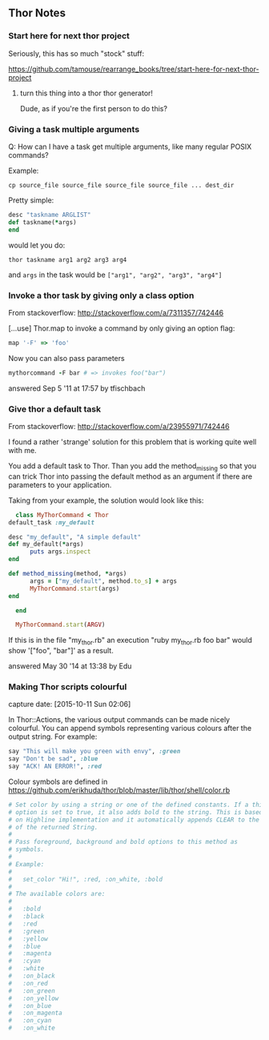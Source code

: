 ** Thor Notes

*** Start here for next thor project

    Seriously, this has so much "stock" stuff:

    https://github.com/tamouse/rearrange_books/tree/start-here-for-next-thor-project

**** turn this thing into a thor thor generator!
     Dude, as if you're the first person to do this?


*** Giving a task multiple arguments

    Q: How can I have a task get multiple arguments, like many regular
    POSIX commands?

    Example:

    #+BEGIN_SRC shell-script
      cp source_file source_file source_file source_file ... dest_dir
    #+END_SRC

    Pretty simple:

    #+BEGIN_SRC ruby
      desc "taskname ARGLIST"
      def taskname(*args)
      end
    #+END_SRC

    would let you do:

    #+BEGIN_SRC shell-script
      thor taskname arg1 arg2 arg3 arg4
    #+END_SRC

    and ~args~ in the task would be ~["arg1", "arg2", "arg3", "arg4"]~



*** Invoke a thor task by giving only a class option
    :PROPERTIES:
    :CAPTURE_DATE: [2016-11-06 Sun 01:11]
    :END:

    From stackoverflow: http://stackoverflow.com/a/7311357/742446

    [...use] Thor.map to invoke a command by only giving an
    option flag:

    #+BEGIN_SRC ruby
      map '-F' => 'foo'
    #+END_SRC

    Now you can also pass parameters

    #+BEGIN_SRC ruby
      mythorcommand -F bar # => invokes foo("bar")
    #+END_SRC

    answered Sep 5 '11 at 17:57 by tfischbach

*** Give thor a default task
    :PROPERTIES:
    :CAPTURE_DATE: [2016-11-06 Sun 01:13]
    :END:

    From stackoverflow: http://stackoverflow.com/a/23955971/742446

    I found a rather 'strange' solution for this problem that is working quite well with me.

    You add a default task to Thor. Than you add the method_missing so
    that you can trick Thor into passing the default method as an
    argument if there are parameters to your application.

    Taking from your example, the solution would look like this:

    #+BEGIN_SRC ruby
      class MyThorCommand < Thor
	default_task :my_default

	desc "my_default", "A simple default"
	def my_default(*args)
          puts args.inspect
	end

	def method_missing(method, *args)
          args = ["my_default", method.to_s] + args
          MyThorCommand.start(args)
	end

      end

      MyThorCommand.start(ARGV)
    #+END_SRC

    If this is in the file "my_thor.rb" an execution "ruby my_thor.rb
    foo bar" would show '["foo", "bar"]' as a result.

    answered May 30 '14 at 13:38 by Edu

*** Making Thor scripts colourful

   capture date: [2015-10-11 Sun 02:06]

   In Thor::Actions, the various output commands can be made nicely
   colourful. You can append symbols representing various colours after
   the output string. For example:

   #+begin_src ruby
     say "This will make you green with envy", :green
     say "Don't be sad", :blue
     say "ACK! AN ERROR!", :red
   #+end_src

   Colour symbols are defined in
   https://github.com/erikhuda/thor/blob/master/lib/thor/shell/color.rb


   #+begin_src ruby
     # Set color by using a string or one of the defined constants. If a third
     # option is set to true, it also adds bold to the string. This is based
     # on Highline implementation and it automatically appends CLEAR to the end
     # of the returned String.
     #
     # Pass foreground, background and bold options to this method as
     # symbols.
     #
     # Example:
     #
     #   set_color "Hi!", :red, :on_white, :bold
     #
     # The available colors are:
     #
     #   :bold
     #   :black
     #   :red
     #   :green
     #   :yellow
     #   :blue
     #   :magenta
     #   :cyan
     #   :white
     #   :on_black
     #   :on_red
     #   :on_green
     #   :on_yellow
     #   :on_blue
     #   :on_magenta
     #   :on_cyan
     #   :on_white

   #+end_src
